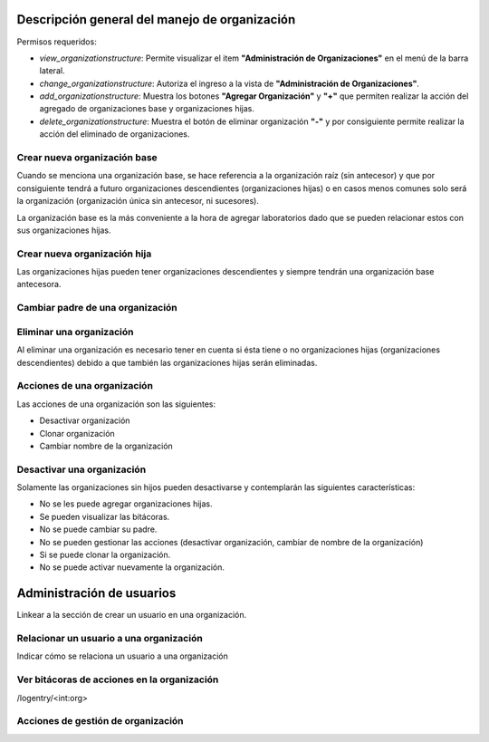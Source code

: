 Descripción general del manejo de organización
**************************************************

Permisos requeridos:

* *view_organizationstructure*: Permite visualizar el item **"Administración de Organizaciones"** en el menú de la barra lateral.
* *change_organizationstructure*: Autoriza el ingreso a la vista de **"Administración de Organizaciones"**.
* *add_organizationstructure*: Muestra los botones **"Agregar Organización"** y **"+"** que permiten realizar la acción del agregado de organizaciones base y organizaciones hijas.
* *delete_organizationstructure*: Muestra el botón de eliminar organización **"-"** y por consiguiente permite realizar la acción del eliminado de organizaciones.


Crear nueva organización base
================================

Cuando se menciona una organización base, se hace referencia a la organización raíz (sin antecesor) y que por
consiguiente tendrá a futuro organizaciones descendientes (organizaciones hijas) o en casos menos comunes solo será la
organización (organización única sin antecesor, ni sucesores).

.. video:: ../_static/manage_organization/organization/video/create_base_organization.mp4
   :height: 400
   :width: 600



La organización base es la más conveniente a la hora de agregar laboratorios dado que se pueden relacionar estos con sus organizaciones hijas.




Crear nueva organización hija
==================================

Las organizaciones hijas pueden tener organizaciones descendientes y siempre tendrán una organización base antecesora.

.. video:: ../_static/manage_organization/organization/video/create_descendants_organizations.mp4
   :height: 400
   :width: 600



Cambiar padre de una organización
=============================================

.. video:: ../_static/manage_organization/organization/video/change_organization_parent.mp4
   :height: 400
   :width: 600



Eliminar una organización
============================

Al eliminar una organización es necesario tener en cuenta si ésta tiene o no organizaciones hijas
(organizaciones descendientes) debido a que también las organizaciones hijas serán eliminadas.

.. video:: ../_static/manage_organization/organization/video/delete_organization.mp4
   :height: 400
   :width: 600


Acciones de una organización
=======================================

Las acciones de una organización son las siguientes:

* Desactivar organización
* Clonar organización
* Cambiar nombre de la organización


Desactivar una organización
=======================================

Solamente las organizaciones sin hijos pueden desactivarse y contemplarán las siguientes características:

* No se les puede agregar organizaciones hijas.
* Se pueden visualizar las bitácoras.
* No se puede cambiar su padre.
* No se pueden gestionar las acciones (desactivar organización, cambiar de nombre de la organización)
* Si se puede clonar la organización.
* No se puede activar nuevamente la organización.



Administración de usuarios
******************************

Linkear a la sección de crear un usuario en una organización.

Relacionar un usuario a una organización
============================================

Indicar cómo se relaciona un usuario a una organización


Ver bitácoras de acciones en la organización
====================================================

/logentry/<int:org>


Acciones de gestión de organización
============================================
